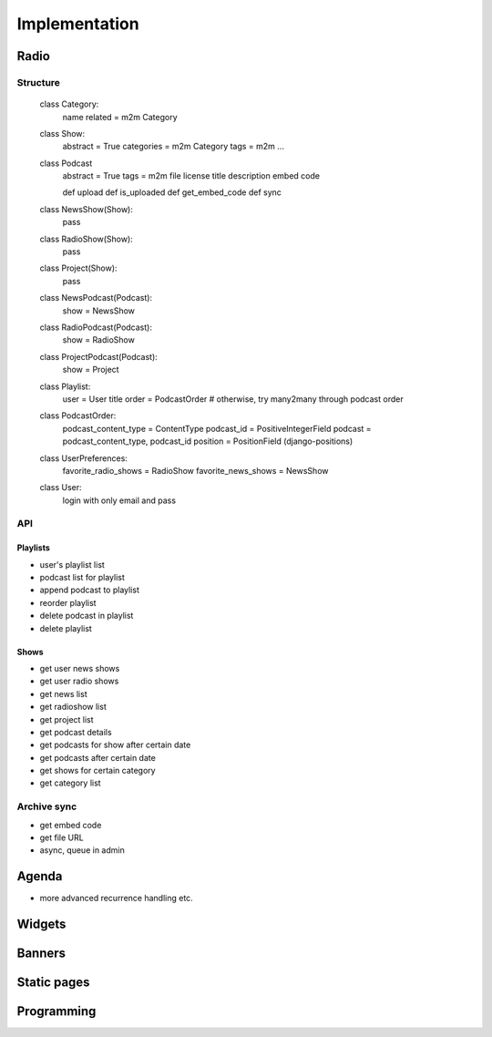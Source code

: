 ==============
Implementation
==============

Radio
=====

Structure
---------

    class Category:
        name
        related = m2m Category

    class Show:
        abstract = True
        categories = m2m Category
        tags = m2m
        ...

    class Podcast
        abstract = True
        tags = m2m
        file
        license
        title
        description
        embed code

        def upload
        def is_uploaded
        def get_embed_code
        def sync

    class NewsShow(Show):
        pass

    class RadioShow(Show):
        pass

    class Project(Show):
        pass

    class NewsPodcast(Podcast):
        show = NewsShow

    class RadioPodcast(Podcast):
        show = RadioShow

    class ProjectPodcast(Podcast):
        show = Project

    class Playlist:
        user = User
        title
        order = PodcastOrder
        # otherwise, try many2many through podcast order

    class PodcastOrder:
        podcast_content_type = ContentType
        podcast_id = PositiveIntegerField
        podcast = podcast_content_type, podcast_id
        position = PositionField (django-positions)

    class UserPreferences:
        favorite_radio_shows = RadioShow
        favorite_news_shows = NewsShow

    class User:
        login with only email and pass


API
---

Playlists
~~~~~~~~~

- user's playlist list
- podcast list for playlist
- append podcast to playlist
- reorder playlist
- delete podcast in playlist
- delete playlist

Shows
~~~~~

- get user news shows
- get user radio shows
- get news list
- get radioshow list
- get project list
- get podcast details
- get podcasts for show after certain date
- get podcasts after certain date
- get shows for certain category
- get category list

Archive sync
------------

- get embed code
- get file URL
- async, queue in admin


Agenda
======

- more advanced recurrence handling etc.

Widgets
=======

Banners
=======

Static pages
============

Programming
===========
